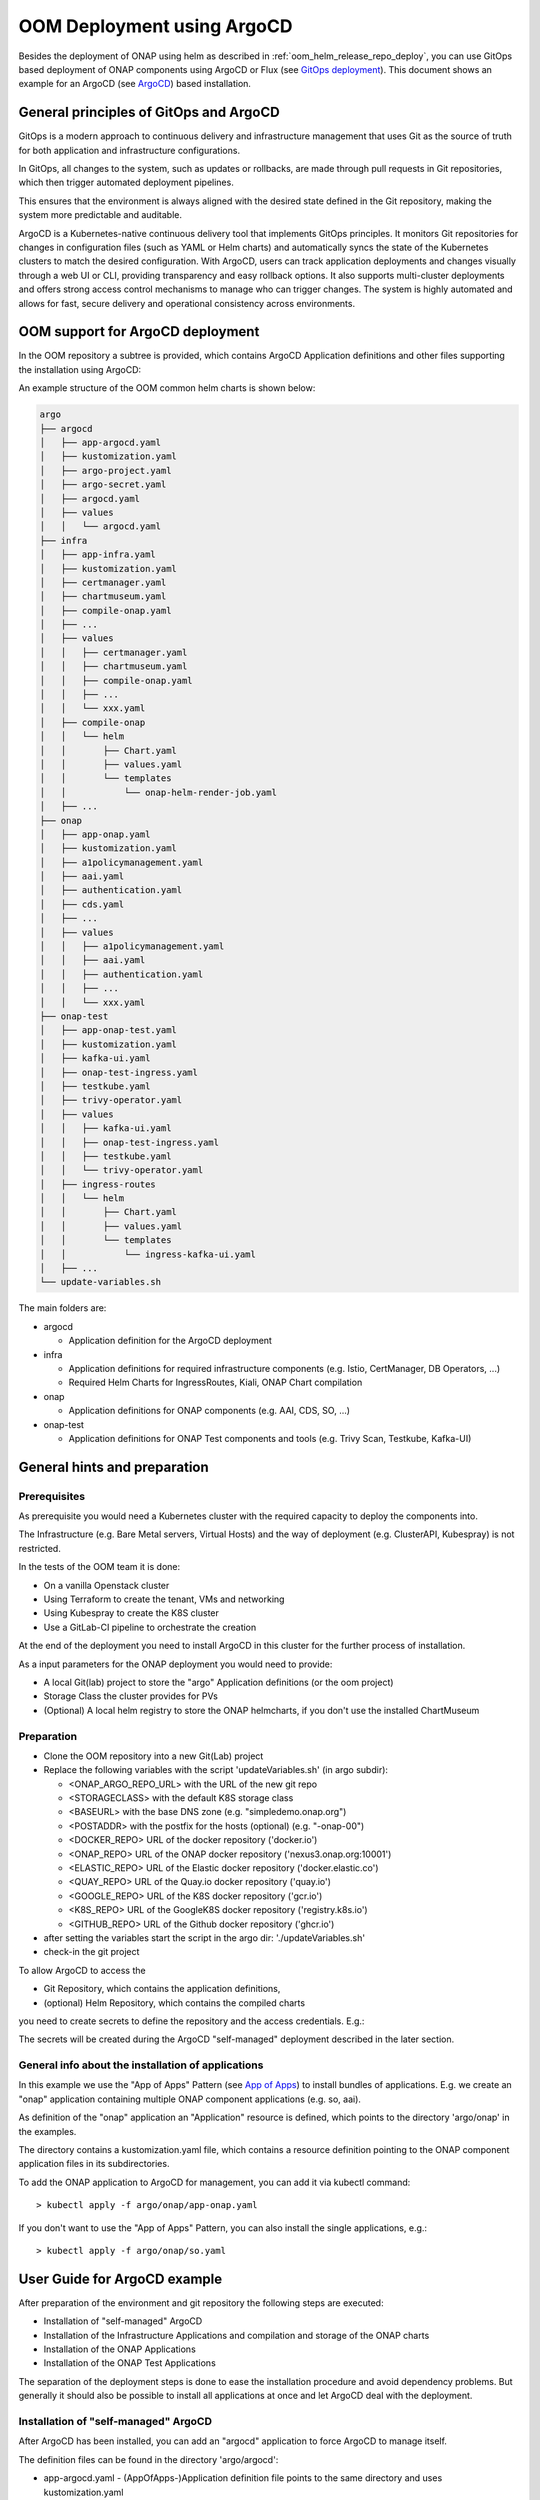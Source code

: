 .. This work is licensed under a Creative Commons Attribution 4.0
.. International License.
.. http://creativecommons.org/licenses/by/4.0
.. Copyright (C) 2025 Deutsche Telekom

.. Links
.. _ONAP helm release repository: https://nexus3.onap.org/service/rest/repository/browse/onap-helm-release/
.. _ONAP Release Long Term Roadmap: https://lf-onap.atlassian.net/wiki/spaces/DW/pages/16220234/Long+Term+Release+Roadmap
.. _GitOps Deployment: https://www.cncf.io/blog/2025/06/09/gitops-in-2025-from-old-school-updates-to-the-modern-way/
.. _Trivy Scan: https://trivy.dev/latest/
.. _ArgoCD: https://argo-cd.readthedocs.io/en/stable/
.. _App of Apps: https://argo-cd.readthedocs.io/en/latest/operator-manual/cluster-bootstrapping/

.. _oom_argo_release_deploy:

OOM Deployment using ArgoCD
===========================

Besides the deployment of ONAP using helm as described in :ref:`oom_helm_release_repo_deploy`, you
can use GitOps based deployment of ONAP components using ArgoCD or Flux (see `GitOps deployment`_).
This document shows an example for an ArgoCD (see `ArgoCD`_) based installation.

General principles of GitOps and ArgoCD
---------------------------------------

GitOps is a modern approach to continuous delivery and infrastructure management
that uses Git as the source of truth for both application and infrastructure configurations.

In GitOps, all changes to the system, such as updates or rollbacks, are made through pull
requests in Git repositories, which then trigger automated deployment pipelines.

This ensures that the environment is always aligned with the desired state defined in the Git
repository, making the system more predictable and auditable.

ArgoCD is a Kubernetes-native continuous delivery tool that implements GitOps principles.
It monitors Git repositories for changes in configuration files
(such as YAML or Helm charts) and automatically syncs the state of the Kubernetes
clusters to match the desired configuration.
With ArgoCD, users can track application deployments and changes visually through
a web UI or CLI, providing transparency and easy rollback options.
It also supports multi-cluster deployments and offers strong access control mechanisms
to manage who can trigger changes.
The system is highly automated and allows for fast, secure delivery and operational
consistency across environments.

OOM support for ArgoCD deployment
---------------------------------

In the OOM repository a subtree is provided, which contains ArgoCD
Application definitions and other files supporting the installation
using ArgoCD:

An example structure of the OOM common helm charts is shown below:

.. code-block:: bash

  argo
  ├── argocd
  │   ├── app-argocd.yaml
  │   ├── kustomization.yaml
  │   ├── argo-project.yaml
  │   ├── argo-secret.yaml
  │   ├── argocd.yaml
  │   ├── values
  │   │   └── argocd.yaml
  ├── infra
  │   ├── app-infra.yaml
  │   ├── kustomization.yaml
  │   ├── certmanager.yaml
  │   ├── chartmuseum.yaml
  │   ├── compile-onap.yaml
  │   ├── ...
  │   ├── values
  │   │   ├── certmanager.yaml
  │   │   ├── chartmuseum.yaml
  │   │   ├── compile-onap.yaml
  │   │   ├── ...
  │   │   └── xxx.yaml
  │   ├── compile-onap
  │   │   └── helm
  │   │       ├── Chart.yaml
  │   │       ├── values.yaml
  │   │       └── templates
  │   │           └── onap-helm-render-job.yaml
  │   ├── ...
  ├── onap
  │   ├── app-onap.yaml
  │   ├── kustomization.yaml
  │   ├── a1policymanagement.yaml
  │   ├── aai.yaml
  │   ├── authentication.yaml
  │   ├── cds.yaml
  │   ├── ...
  │   ├── values
  │   │   ├── a1policymanagement.yaml
  │   │   ├── aai.yaml
  │   │   ├── authentication.yaml
  │   │   ├── ...
  │   │   └── xxx.yaml
  ├── onap-test
  │   ├── app-onap-test.yaml
  │   ├── kustomization.yaml
  │   ├── kafka-ui.yaml
  │   ├── onap-test-ingress.yaml
  │   ├── testkube.yaml
  │   ├── trivy-operator.yaml
  │   ├── values
  │   │   ├── kafka-ui.yaml
  │   │   ├── onap-test-ingress.yaml
  │   │   ├── testkube.yaml
  │   │   └── trivy-operator.yaml
  │   ├── ingress-routes
  │   │   └── helm
  │   │       ├── Chart.yaml
  │   │       ├── values.yaml
  │   │       └── templates
  │   │           └── ingress-kafka-ui.yaml
  │   ├── ...
  └── update-variables.sh

The main folders are:

* argocd

  * Application definition for the ArgoCD deployment

* infra

  * Application definitions for required infrastructure components
    (e.g. Istio, CertManager, DB Operators, ...)
  * Required Helm Charts for IngressRoutes, Kiali, ONAP Chart compilation

* onap

  * Application definitions for ONAP components (e.g. AAI, CDS, SO, ...)

* onap-test

  * Application definitions for ONAP Test components and tools
    (e.g. Trivy Scan, Testkube, Kafka-UI)

General hints and preparation
-----------------------------

Prerequisites
^^^^^^^^^^^^^

As prerequisite you would need a Kubernetes cluster with the required
capacity to deploy the components into.

The Infrastructure (e.g. Bare Metal servers, Virtual Hosts) and the
way of deployment  (e.g. ClusterAPI, Kubespray) is not restricted.

In the tests of the OOM team it is done:

* On a vanilla Openstack cluster
* Using Terraform to create the tenant, VMs and networking
* Using Kubespray to create the K8S cluster
* Use a GitLab-CI pipeline to orchestrate the creation

At the end of the deployment you need to install ArgoCD in this cluster
for the further process of installation.

As a input parameters for the ONAP deployment you would need to provide:

* A local Git(lab) project to store the "argo" Application definitions (or the oom project)
* Storage Class the cluster provides for PVs
* (Optional) A local helm registry to store the ONAP helmcharts,
  if you don't use the installed ChartMuseum

Preparation
^^^^^^^^^^^

* Clone the OOM repository into a new Git(Lab) project
* Replace the following variables with the script 'updateVariables.sh' (in argo subdir):

  * <ONAP_ARGO_REPO_URL> with the URL of the new git repo
  * <STORAGECLASS> with the default K8S storage class
  * <BASEURL> with the base DNS zone (e.g. "simpledemo.onap.org")
  * <POSTADDR> with the postfix for the hosts (optional) (e.g. "-onap-00")
  * <DOCKER_REPO> URL of the docker repository ('docker.io')
  * <ONAP_REPO> URL of the ONAP docker repository ('nexus3.onap.org:10001')
  * <ELASTIC_REPO> URL of the Elastic docker repository ('docker.elastic.co')
  * <QUAY_REPO> URL of the Quay.io docker repository ('quay.io')
  * <GOOGLE_REPO> URL of the K8S docker repository ('gcr.io')
  * <K8S_REPO> URL of the GoogleK8S docker repository ('registry.k8s.io')
  * <GITHUB_REPO> URL of the Github docker repository ('ghcr.io')
* after setting the variables start the script in the argo dir:
  './updateVariables.sh'
* check-in the git project

To allow ArgoCD to access the

- Git Repository, which contains the application definitions,
- (optional) Helm Repository, which contains the compiled charts

you need to create secrets to define the repository and the access credentials.
E.g.:

.. collapse:: argo-secret.yaml

  .. include:: ../../../../argo/argocd/argo-secret.yaml
     :code: yaml

The secrets will be created during the ArgoCD "self-managed" deployment described in the later section.

General info about the installation of applications
^^^^^^^^^^^^^^^^^^^^^^^^^^^^^^^^^^^^^^^^^^^^^^^^^^^

In this example we use the "App of Apps" Pattern (see `App of Apps`_) to install bundles of applications.
E.g. we create an "onap" application containing multiple ONAP component applications (e.g. so, aai).

As definition of the "onap" application an "Application" resource is defined, which points to
the directory 'argo/onap' in the examples.

.. collapse:: app-onap.yaml

  .. include:: ../../../../argo/onap/app-onap.yaml
     :code: yaml

The directory contains a kustomization.yaml file, which contains a resource definition pointing to
the ONAP component application files in its subdirectories.

.. collapse:: kustomization.yaml

  .. include:: ../../../../argo/onap/kustomization.yaml
     :code: yaml

To add the ONAP application to ArgoCD for management, you can add it via kubectl command::

  > kubectl apply -f argo/onap/app-onap.yaml

If you don't want to use the "App of Apps" Pattern, you can also install the single applications, e.g.::

  > kubectl apply -f argo/onap/so.yaml

User Guide for ArgoCD example
-----------------------------

After preparation of the environment and git repository the following steps are executed:

* Installation of "self-managed" ArgoCD
* Installation of the Infrastructure Applications and compilation and storage of the ONAP charts
* Installation of the ONAP Applications
* Installation of the ONAP Test Applications

The separation of the deployment steps is done to ease the installation procedure and avoid
dependency problems. But generally it should also be possible to install all applications at once
and let ArgoCD deal with the deployment.

Installation of "self-managed" ArgoCD
^^^^^^^^^^^^^^^^^^^^^^^^^^^^^^^^^^^^^

After ArgoCD has been installed, you can add an "argocd" application to force ArgoCD to manage itself.

The definition files can be found in the directory 'argo/argocd':

* app-argocd.yaml - (AppOfApps-)Application definition file points to the same directory and uses kustomization.yaml
* kustomization.yaml - Kustomize file with resources collection (argocd.yaml, argo-project.yaml, argo-secrets.yaml)
* argocd.yaml - Application definition for ArgoCD
* app-secrets.yaml - Secrets for needed Git/Helm-repositories and credentials
* app-project.yaml - ArgoCD Project definition
* values/argocd.yaml - values definition used by argocd.yaml

To deploy the ArgoCD "self-managed" (AppOfApps-)application, you can add it via kubectl command::

  > kubectl apply -f argo/argocd/app-argocd.yaml

You can now try to access the ArgoCD UI via Port Forwarding of the "argo-service".
The access credentials are "admin/gating"

Installation of the Infrastructure Applications
^^^^^^^^^^^^^^^^^^^^^^^^^^^^^^^^^^^^^^^^^^^^^^^

As ONAP requires a number of platform/infrastructure components, the installation of those are bundled in
this "App of Apps" Application.

The definition files can be found in the directory 'argo/infra':

* app-infra.yaml - (AppOfApps-)Application definition file points to the same directory and uses kustomization.yaml
* kustomization.yaml - Kustomize file with resources collection for the "App of Apps" Application
* cert-manager.yaml - Application definition for Certificate Manager
* chartmuseum.yaml - Application definition for ChartMuseum (required for compile-onap)
* compile-onap.yaml - Application definition a local helm chart used for local ONAP chart compilation
* compile-onap/helm/* - Helm chart used for local ONAP chart compilation
* django-defectdojo.yaml - Application definition for Defect-Dojo (used as Trivy Report UI)
* gateway-api.yaml - Application definition for Gateway-API CRDs
* gateway-api/* - CRD definitions of Gateway-API
* infra-ingress.yaml - Application definition for a local helm chart for Ingress routes (ingress-routes)
* ingress-routes/helm - Helm chart with ingress definition for Infra Applications and Ingress Gateway
* istio.yaml - Application definition for Istio ServiceMesh
* jaeger.yaml - Application definition for Jaeger
* k8ssandra-operator.yaml - Application definition for K8ssandra-Operator
* keycloak-db.yaml - Application definition for the Database instance for Keycloak
* keycloak.yaml - Application definition for Keycloak
* kiali-operator.yaml - Application definition for the Kiali-Operator
* kiali.yaml - Application definition for the Kiali Instance
* kiali-instance/* - Definition of the Kiali Instance
* mariadb-operator-crds.yaml - Application definition for the MariaDB-Operator CRDs
* mariadb-operator.yaml - Application definition for the MariaDB-Operator
* mongodb-operator.yaml - Application definition for the MongoDB-Operator
* nfs-server-provisioner.yaml - Application definition for the NFS Server Provisioner
* postgres-operator.yaml - Application definition for the Postgres-Operator
* prometheus.yaml - Application definition for the Prometheus
* strimzi.yaml - Application definition for the Strimzi-Kafka-Operator
* trivy-dojo-report-operator.yaml - Application definition for the Trivy-DefectDojo Connector
* values/* - values definition for all infra applications

To deploy the Infrastructure (AppOfApps-)application, you can add it via kubectl command::

  > kubectl apply -f argo/infra/app-infra.yaml

After the successful installation of the Ingress setup you should be able to start the ArgoCD UI via the URL:

``https://argocd<POSTADDR>.<BASEURL>``

Access credentials are "admin/gating"

.. figure:: ../../resources/images/argocd/login.jpg
   :align: right

You should see in the UI the Application trees of "argo-management" and "infra-components"

.. figure:: ../../resources/images/argocd/argocd.jpg
   :align: right

.. figure:: ../../resources/images/argocd/infra.jpg
   :align: right

Within the Infrastructure components the "compile-onap" App creates a job, which downloads the "OOM"
git repository, compiles the ONAP charts and stores them into the "ChartMuseum" App.

The ChartMuseum is used as Helm Repository for the ONAP Applications.
Within the ONAP Application definitions (e.g. in 'argo/onap/aai.yaml') you see as source definition
the internal Chart Museum Service URL ('repoURL').

If you want to use another repository, you need to change the value.
The Chart version ('targetRevision') is set as "*", so it uses the latest version it finds.

If you want, you can specify here a fixed release version (e.g. '16.0.0').

.. code-block:: yaml

  apiVersion: argoproj.io/v1alpha1
  kind: Application
  metadata:
    name: onap-aai
    namespace: argocd
    finalizers:
      - resources-finalizer.argocd.argoproj.io
  spec:
    ...
    sources:
    - repoURL: '<ONAP_ARGO_REPO_URL>'
      targetRevision: <ONAP_ARGO_BRANCH>
      ref: defaultValues
    - repoURL: http://chartmuseum.chartmuseum:8080
      chart: aai
      targetRevision: "*"
      helm:
        ignoreMissingValueFiles: true
        valueFiles:
        - $defaultValues/argo/onap/values/values-global.yaml
        - $defaultValues/argo/onap/values/aai.yaml
  ...

Installation of the ONAP Applications
^^^^^^^^^^^^^^^^^^^^^^^^^^^^^^^^^^^^^

The deployment of ONAP components is shown here as "App of Apps" application.

The selection of the ONAP component can be done via the kustomization.yaml file.

If the "App of Apps" pattern is not wanted, the components an also be deployed individually.

The definition files can be found in the directory 'argo/onap':

* app-onap.yaml - (AppOfApps-)Application definition file points to the same directory and uses kustomization.yaml
* kustomization.yaml - Kustomize file with resources collection for the "App of Apps" Application
* a1policymanagement.yaml - Application definition for A1 Policy Management
* aai.yaml - Application definition for AAI component
* authentication.yaml - Application definition for Authentication component
* cds.yaml - Application definition for CDS component
* common/cassandra.yaml - Application definition for the common CASSANDRA DB instance
* common/mariadb-galera.yaml - Application definition for the common MariaDB instance
* common/postgres.yaml - Application definition for the common Postgres DB instance
* common/repository-wrapper.yaml - Application definition for the common Repository Wrapper
* common/roles-wrapper.yaml - Application definition for the common Roles Wrapper (optional)
* cps.yaml - Application definition for CPS component
* dcaegen2-services.yaml - Application definition for DCAEGEN2-SERVICES component
* multicloud.yaml - Application definition for MULTICLOUD component
* platform.yaml - Application definition for PLATFORM component
* policy.yaml - Application definition for POLICY component
* portal-ng.yaml - Application definition for PORTAL-NG component
* sdc.yaml - Application definition for SDC component
* sdnc.yaml - Application definition for SDNC component
* so.yaml - Application definition for SO component
* strimzi.yaml - Application definition for STRIMZI component
* uui.yaml - Application definition for UUI component
* values/* - values definition for all ONAP applications + common values-global.yaml

To deploy the ONAP (AppOfApps-)application, you can add it via kubectl command::

  > kubectl apply -f argo/onap/app-onap.yaml

You should see in the UI the Application trees of "onap"

.. figure:: ../../resources/images/argocd/onap.jpg
   :align: right

Installation of the ONAP Test Applications
^^^^^^^^^^^^^^^^^^^^^^^^^^^^^^^^^^^^^^^^^^

As we use the ArgoCD deployment also for testing the ONAP components,
we decided to add an application set to deploy testing components.

The definition files can be found in the directory 'argo/onap-test':

* app-onap-test.yaml - (AppOfApps-)Application definition file points to the same directory and uses kustomization.yaml
* kustomization.yaml - Kustomize file with resources collection for the "App of Apps" Application
* kafka-ui.yaml - Application definition for Kafka UI
* onap-test-ingress.yaml - Application definition for a local helm chart for Ingress routes (ingress-routes)
* ingress-routes/helm - Helm chart with ingress definition for KAfka UI Application and Ingress Gateway
* testkube.yaml - Application definition for the TESTKUBE Chart deployent for running ONAP tests
* testkube/helm/* - Helm chart for the TESTKUBE application
* testkube/pythonsdk-tests/* - TESTKUBE test definitions based on ONAP PythonSDK
* values/* - values definition for all ONAP Test applications

To deploy the ONAP-Test (AppOfApps-)application, you can add it via kubectl command::

  > kubectl apply -f argo/onap-test/app-onap-test.yaml

URLs of Applications
^^^^^^^^^^^^^^^^^^^^

Besides the ONAP applications the following applications are exposed via Ingress:

* ArgoCD: ``https://argocd<POSTADDR>.<BASEURL>``
* Kafka-UI: ``https://kafka-ui<POSTADDR>.<BASEURL>``
* Cassandra-Reaper: ``https://reaper-dc1<POSTADDR>.<BASEURL>``
* Testkube:  ``https://testkube<POSTADDR>.<BASEURL>``
* DefectDojo:  ``https://defectdojo<POSTADDR>.<BASEURL>``
* Grafana:  ``https://grafana<POSTADDR>.<BASEURL>``
* Kiali:  ``https://kiali<POSTADDR>.<BASEURL>``
* Jaeger:  ``https://jaeger<POSTADDR>.<BASEURL>``
* Keycloak:  ``https://keycloak-ui<POSTADDR>.<BASEURL>``

ONAP applications follow the same schema, e.g. portal-ng:

* PortalNG:  ``https://portal-ng-ui<POSTADDR>.<BASEURL>``
* ...
